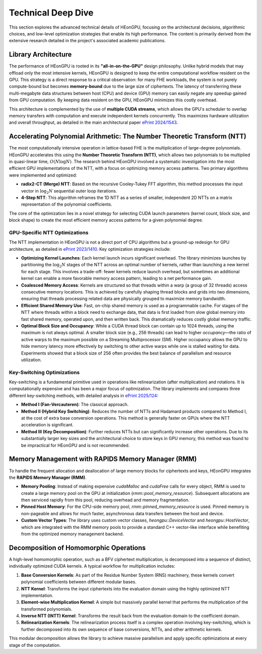.. _technical_deep_dive:

Technical Deep Dive
===================

This section explores the advanced technical details of HEonGPU, focusing on the architectural decisions, algorithmic choices, and low-level optimization strategies that enable its high performance. The content is primarily derived from the extensive research detailed in the project's associated academic publications.

Library Architecture
--------------------

The performance of HEonGPU is rooted in its **"all-in-on-the-GPU"** design philosophy. Unlike hybrid models that may offload only the most intensive kernels, HEonGPU is designed to keep the entire computational workflow resident on the GPU. This strategy is a direct response to a critical observation: for many FHE workloads, the system is not purely compute-bound but becomes **memory-bound** due to the large size of ciphertexts. The latency of transferring these multi-megabyte data structures between host (CPU) and device (GPU) memory can easily negate any speedup gained from GPU computation. By keeping data resident on the GPU, HEonGPU minimizes this costly overhead.

This architecture is complemented by the use of **multiple CUDA streams**, which allows the GPU's scheduler to overlap memory transfers with computation and execute independent kernels concurrently. This maximizes hardware utilization and overall throughput, as detailed in the main architectural paper `ePrint 2024/1543 <https://eprint.iacr.org/2024/1543>`_.

Accelerating Polynomial Arithmetic: The Number Theoretic Transform (NTT)
------------------------------------------------------------------------

The most computationally intensive operation in lattice-based FHE is the multiplication of large-degree polynomials. HEonGPU accelerates this using the **Number Theoretic Transform (NTT)**, which allows two polynomials to be multiplied in quasi-linear time, :math:`O(N \log N)`. The research behind HEonGPU involved a systematic investigation into the most efficient GPU implementations of the NTT, with a focus on optimizing memory access patterns. Two primary algorithms were implemented and optimized:

* **radix2-CT (Merge) NTT**: Based on the recursive Cooley-Tukey FFT algorithm, this method processes the input vector in :math:`\log_2 N` sequential outer loop iterations.
* **4-Step NTT**: This algorithm reframes the 1D NTT as a series of smaller, independent 2D NTTs on a matrix representation of the polynomial coefficients.

The core of the optimization lies in a novel strategy for selecting CUDA launch parameters (kernel count, block size, and block shape) to create the most efficient memory access patterns for a given polynomial degree.

GPU-Specific NTT Optimizations
^^^^^^^^^^^^^^^^^^^^^^^^^^^^^^

The NTT implementation in HEonGPU is not a direct port of CPU algorithms but a ground-up redesign for GPU architecture, as detailed in `ePrint 2023/1410 <https://eprint.iacr.org/2023/1410>`_. Key optimization strategies include:

* **Optimizing Kernel Launches**: Each kernel launch incurs significant overhead. The library minimizes launches by partitioning the :math:`\log_2 N` stages of the NTT across an optimal number of kernels, rather than launching a new kernel for each stage. This involves a trade-off: fewer kernels reduce launch overhead, but sometimes an additional kernel can enable a more favorable memory access pattern, leading to a net performance gain.
* **Coalesced Memory Access**: Kernels are structured so that threads within a warp (a group of 32 threads) access consecutive memory locations. This is achieved by carefully shaping thread blocks and grids into two dimensions, ensuring that threads processing related data are physically grouped to maximize memory bandwidth.
* **Efficient Shared Memory Use**: Fast, on-chip shared memory is used as a programmable cache. For stages of the NTT where threads within a block need to exchange data, that data is first loaded from slow global memory into fast shared memory, operated upon, and then written back. This dramatically reduces costly global memory traffic.
* **Optimal Block Size and Occupancy**: While a CUDA thread block can contain up to 1024 threads, using the maximum is not always optimal. A smaller block size (e.g., 256 threads) can lead to higher *occupancy*—the ratio of active warps to the maximum possible on a Streaming Multiprocessor (SM). Higher occupancy allows the GPU to hide memory latency more effectively by switching to other active warps while one is stalled waiting for data. Experiments showed that a block size of 256 often provides the best balance of parallelism and resource utilization.

Key-Switching Optimizations
^^^^^^^^^^^^^^^^^^^^^^^^^^^

Key-switching is a fundamental primitive used in operations like relinearization (after multiplication) and rotations. It is computationally expensive and has been a major focus of optimization. The library implements and compares three different key-switching methods, with detailed analysis in `ePrint 2025/124 <https://eprint.iacr.org/2025/124>`_:

* **Method I (Fan-Vercauteren)**: The classical approach.
* **Method II (Hybrid Key Switching)**: Reduces the number of NTTs and Hadamard products compared to Method I, at the cost of extra base conversion operations. This method is generally faster on GPUs where the NTT acceleration is significant.
* **Method III (Key Decomposition)**: Further reduces NTTs but can significantly increase other operations. Due to its substantially larger key sizes and the architectural choice to store keys in GPU memory, this method was found to be impractical for HEonGPU and is not recommended.

Memory Management with RAPIDS Memory Manager (RMM)
----------------------------------------------------

To handle the frequent allocation and deallocation of large memory blocks for ciphertexts and keys, HEonGPU integrates the **RAPIDS Memory Manager (RMM)**.

* **Memory Pooling**: Instead of making expensive `cudaMalloc` and `cudaFree` calls for every object, RMM is used to create a large memory pool on the GPU at initialization (`rmm::pool_memory_resource`). Subsequent allocations are then serviced rapidly from this pool, reducing overhead and memory fragmentation.
* **Pinned Host Memory**: For the CPU-side memory pool, `rmm::pinned_memory_resource` is used. Pinned memory is non-pageable and allows for much faster, asynchronous data transfers between the host and device.
* **Custom Vector Types**: The library uses custom vector classes, `heongpu::DeviceVector` and `heongpu::HostVector`, which are integrated with the RMM memory pools to provide a standard C++ vector-like interface while benefiting from the optimized memory management backend.

Decomposition of Homomorphic Operations
----------------------------------------

A high-level homomorphic operation, such as a BFV ciphertext multiplication, is decomposed into a sequence of distinct, individually optimized CUDA kernels. A typical workflow for multiplication includes:

1.  **Base Conversion Kernels**: As part of the Residue Number System (RNS) machinery, these kernels convert polynomial coefficients between different modular bases.
2.  **NTT Kernel**: Transforms the input ciphertexts into the evaluation domain using the highly optimized NTT implementation.
3.  **Element-wise Multiplication Kernel**: A simple but massively parallel kernel that performs the multiplication of the transformed polynomials.
4.  **Inverse NTT (INTT) Kernel**: Transforms the result back from the evaluation domain to the coefficient domain.
5.  **Relinearization Kernels**: The relinearization process itself is a complex operation involving key-switching, which is further decomposed into its own sequence of base conversions, NTTs, and other arithmetic kernels.

This modular decomposition allows the library to achieve massive parallelism and apply specific optimizations at every stage of the computation.
